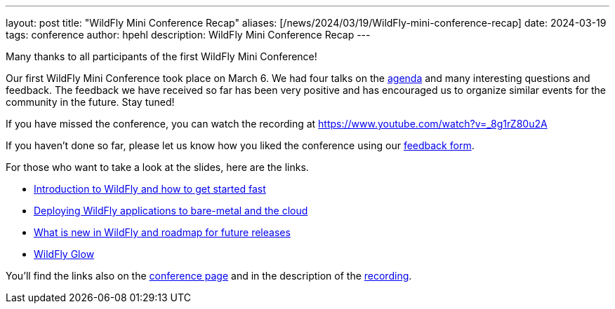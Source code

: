 ---
layout: post
title:  "WildFly Mini Conference Recap"
aliases: [/news/2024/03/19/WildFly-mini-conference-recap]
date:   2024-03-19
tags:   conference
author: hpehl
description: WildFly Mini Conference Recap
---

Many thanks to all participants of the first WildFly Mini Conference!

Our first WildFly Mini Conference took place on March 6. We had four talks on the https://www.wildfly.org/conference/[agenda] and many interesting questions and feedback. The feedback we have received so far has been very positive and has encouraged us to organize similar events for the community in the future. Stay tuned!

If you have missed the conference, you can watch the recording at https://www.youtube.com/watch?v=_8g1rZ80u2A

If you haven't done so far, please let us know how you liked the conference using our https://forms.gle/ruEytViEBBwthr5K7[feedback form].

For those who want to take a look at the slides, here are the links.

* https://www.wildfly.org/assets/data/wmc_wildfly_intro_and_getting_started.pdf[Introduction to WildFly and how to get started fast]
* https://github.com/ansible-middleware/wfl-mini-conf-demo/blob/main/slides.md[Deploying WildFly applications to bare-metal and the cloud]
* https://www.wildfly.org/assets/data/wmc_whats_new_and_roadmap.pdf[What is new in WildFly and roadmap for future releases]
* https://www.wildfly.org/assets/data/wmc_glow.pdf[WildFly Glow]

You'll find the links also on the https://www.wildfly.org/conference/[conference page] and in the description of the https://www.youtube.com/watch?v=_8g1rZ80u2A[recording].
